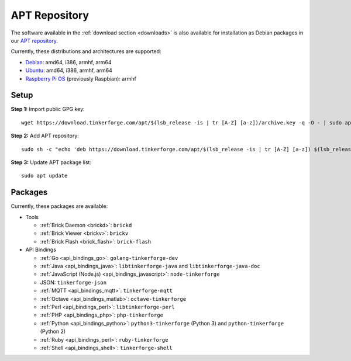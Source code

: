 
.. _apt_repository:

APT Repository
==============

The software available in the :ref:`download section <downloads>` is also available
for installation as Debian packages in our `APT repository <https://download.tinkerforge.com/apt/>`__.

Currently, these distributions and architectures are supported:

* `Debian <https://www.debian.org>`__: amd64, i386, armhf, arm64
* `Ubuntu <https://ubuntu.com>`__: amd64, i386, armhf, arm64
* `Raspberry Pi OS <https://www.raspberrypi.org/downloads/raspberry-pi-os/>`__ (previously Raspbian): armhf

.. _apt_repository_setup:

Setup
-----

**Step 1:** Import public GPG key::

 wget https://download.tinkerforge.com/apt/$(lsb_release -is | tr [A-Z] [a-z])/archive.key -q -O - | sudo apt-key add -

**Step 2:** Add APT repository::

 sudo sh -c "echo 'deb https://download.tinkerforge.com/apt/$(lsb_release -is | tr [A-Z] [a-z]) $(lsb_release -cs) main' > /etc/apt/sources.list.d/tinkerforge.list"

**Step 3:** Update APT package list::

 sudo apt update

.. _apt_repository_packages:

Packages
--------

Currently, these packages are available:

* Tools

  * :ref:`Brick Daemon <brickd>`: ``brickd``
  * :ref:`Brick Viewer <brickv>`: ``brickv``
  * :ref:`Brick Flash <brick_flash>`: ``brick-flash``

* API Bindings

  * :ref:`Go <api_bindings_go>`: ``golang-tinkerforge-dev``
  * :ref:`Java <api_bindings_java>`: ``libtinkerforge-java`` and ``libtinkerforge-java-doc``
  * :ref:`JavaScript (Node.js) <api_bindings_javascript>`: ``node-tinkerforge``
  * JSON: ``tinkerforge-json``
  * :ref:`MQTT <api_bindings_mqtt>`: ``tinkerforge-mqtt``
  * :ref:`Octave <api_bindings_matlab>`: ``octave-tinkerforge``
  * :ref:`Perl <api_bindings_perl>`: ``libtinkerforge-perl``
  * :ref:`PHP <api_bindings_php>`: ``php-tinkerforge``
  * :ref:`Python <api_bindings_python>`: ``python3-tinkerforge`` (Python 3) and ``python-tinkerforge`` (Python 2)
  * :ref:`Ruby <api_bindings_perl>`: ``ruby-tinkerforge``
  * :ref:`Shell <api_bindings_shell>`: ``tinkerforge-shell``
